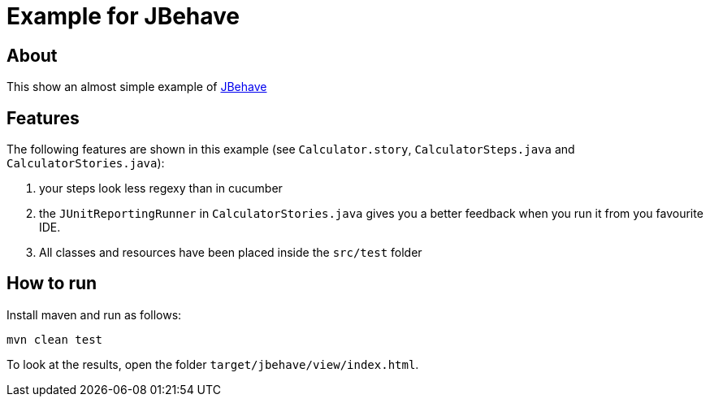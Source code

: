 = Example for JBehave

== About

This show an almost simple example of http://www.jbehave.org[JBehave^]

== Features

The following features are shown in this example (see `Calculator.story`,
`CalculatorSteps.java` and `CalculatorStories.java`):

. your steps look less regexy than in cucumber
. the `JUnitReportingRunner` in `CalculatorStories.java` gives you a better feedback
  when you run it from you favourite IDE.
. All classes and resources have been placed inside the `src/test` folder

== How to run

Install maven and run as follows:

   mvn clean test

To look at the results, open the folder `target/jbehave/view/index.html`.
